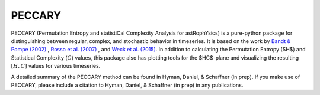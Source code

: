 *******
PECCARY
*******

PECCARY (Permutation Entropy and statistiCal Complexity Analysis for astRophYsics) 
is a pure-python package for distinguishing between regular, complex, and stochastic
behavior in timeseries. It is based on the work by 
`Bandt & Pompe (2002) <https://ui.adsabs.harvard.edu/#abs/2002PhRvL..88q4102B/abstract>`__ , 
`Rosso et al. (2007) <https://ui.adsabs.harvard.edu/#abs/2007PhRvL..99o4102R/abstract>`__ , 
and `Weck et al. (2015) <https://ui.adsabs.harvard.edu/#abs/2015PhRvE..91b3101W/abstract>`__. 
In addition to calculating the Permutation Entropy ($H$) and Statistical Complexity
(:math:`C`) values, this package also has plotting tools for the $HC$-plane and visualizing the 
resulting :math:`[H,C]` values for various timeseries.

A detailed summary of the PECCARY method can be found in Hyman, Daniel, & Schaffner (in prep). 
If you make use of PECCARY, please include a citation to Hyman, Daniel, & Schaffner (in prep) 
in any publications.